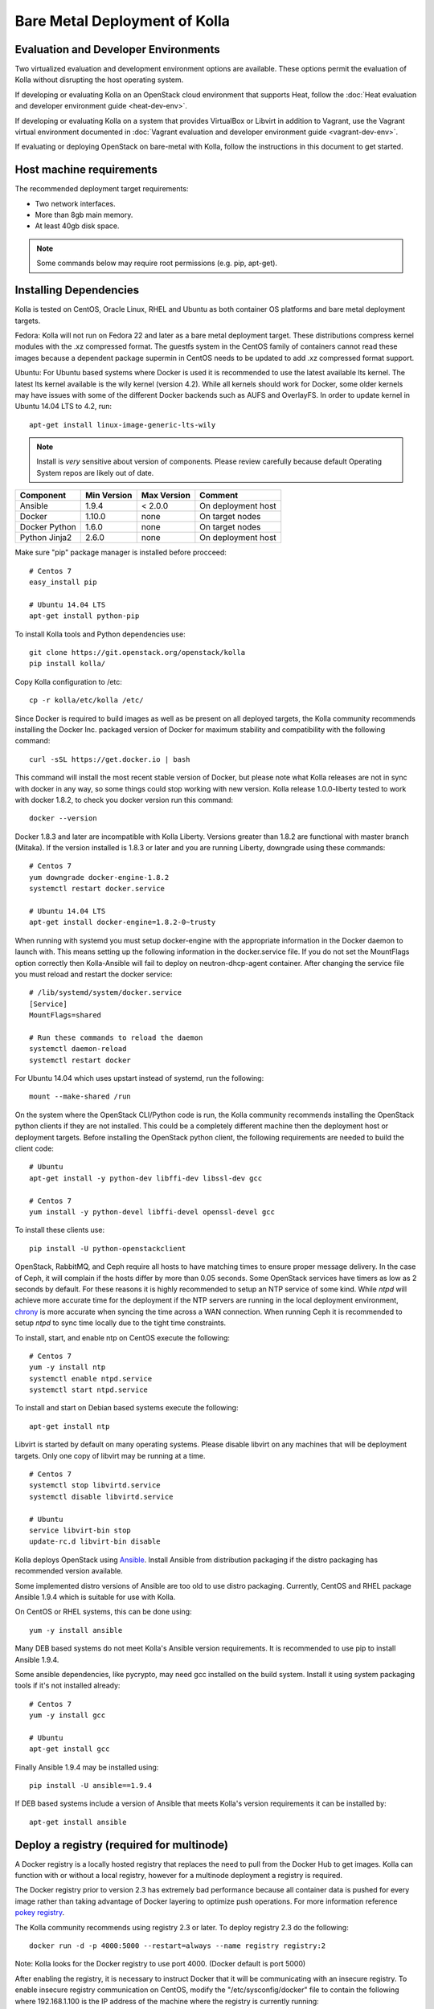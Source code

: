 Bare Metal Deployment of Kolla
==============================

Evaluation and Developer Environments
-------------------------------------

Two virtualized evaluation and development environment options are
available. These options permit the evaluation of Kolla without
disrupting the host operating system.

If developing or evaluating Kolla on an OpenStack cloud environment that
supports Heat, follow the :doc:`Heat evaluation and developer environment
guide <heat-dev-env>`.

If developing or evaluating Kolla on a system that provides VirtualBox or
Libvirt in addition to Vagrant, use the Vagrant virtual environment documented
in :doc:`Vagrant evaluation and
developer environment guide <vagrant-dev-env>`.

If evaluating or deploying OpenStack on bare-metal with Kolla, follow the
instructions in this document to get started.

Host machine requirements
-------------------------

The recommended deployment target requirements:

- Two network interfaces.
- More than 8gb main memory.
- At least 40gb disk space.

.. NOTE:: Some commands below may require root permissions (e.g. pip, apt-get).

Installing Dependencies
-----------------------

Kolla is tested on CentOS, Oracle Linux, RHEL and Ubuntu as both container
OS platforms and bare metal deployment targets.

Fedora: Kolla will not run on Fedora 22 and later as a bare metal deployment
target. These distributions compress kernel modules with the .xz compressed
format. The guestfs system in the CentOS family of containers cannot read
these images because a dependent package supermin in CentOS needs to be
updated to add .xz compressed format support.

Ubuntu: For Ubuntu based systems where Docker is used it is recommended to use
the latest available lts kernel. The latest lts kernel available is the wily
kernel (version 4.2). While all kernels should work for Docker, some older
kernels may have issues with some of the different Docker backends such as AUFS
and OverlayFS. In order to update kernel in Ubuntu 14.04 LTS to 4.2, run:

::

    apt-get install linux-image-generic-lts-wily

.. NOTE:: Install is *very* sensitive about version of components.  Please
  review carefully because default Operating System repos are likely out of
  date.

=====================   ===========  ===========  =========================
Component               Min Version  Max Version  Comment
=====================   ===========  ===========  =========================
Ansible                 1.9.4        < 2.0.0      On deployment host
Docker                  1.10.0       none         On target nodes
Docker Python           1.6.0        none         On target nodes
Python Jinja2           2.6.0        none         On deployment host
=====================   ===========  ===========  =========================

Make sure "pip" package manager is installed before procceed:

::

    # Centos 7
    easy_install pip

    # Ubuntu 14.04 LTS
    apt-get install python-pip

To install Kolla tools and Python dependencies use:

::

    git clone https://git.openstack.org/openstack/kolla
    pip install kolla/

Copy Kolla configuration to /etc:

::

    cp -r kolla/etc/kolla /etc/

Since Docker is required to build images as well as be present on all deployed
targets, the Kolla community recommends installing the Docker Inc. packaged
version of Docker for maximum stability and compatibility with the following
command:

::

    curl -sSL https://get.docker.io | bash

This command will install the most recent stable version of Docker, but please
note what Kolla releases are not in sync with docker in any way, so some things
could stop working with new version. Kolla release 1.0.0-liberty tested to
work with docker 1.8.2, to check you docker version run this command:

::

    docker --version

Docker 1.8.3 and later are incompatible with Kolla Liberty. Versions greater
than 1.8.2 are functional with master branch (Mitaka). If the version installed
is 1.8.3 or later and you are running Liberty, downgrade using these commands:

::

    # Centos 7
    yum downgrade docker-engine-1.8.2
    systemctl restart docker.service

    # Ubuntu 14.04 LTS
    apt-get install docker-engine=1.8.2-0~trusty

When running with systemd you must setup docker-engine with the appropriate
information in the Docker daemon to launch with. This means setting up the
following information in the docker.service file. If you do not set the
MountFlags option correctly then Kolla-Ansible will fail to deploy on
neutron-dhcp-agent container. After changing the service file you must reload
and restart the docker service:

::

    # /lib/systemd/system/docker.service
    [Service]
    MountFlags=shared

    # Run these commands to reload the daemon
    systemctl daemon-reload
    systemctl restart docker

For Ubuntu 14.04 which uses upstart instead of systemd, run the following:

::

    mount --make-shared /run

On the system where the OpenStack CLI/Python code is run, the Kolla community
recommends installing the OpenStack python clients if they are not installed.
This could be a completely different machine then the deployment host or
deployment targets. Before installing the OpenStack python client, the
following requirements are needed to build the client code:

::

   # Ubuntu
   apt-get install -y python-dev libffi-dev libssl-dev gcc

   # Centos 7
   yum install -y python-devel libffi-devel openssl-devel gcc

To install these clients use:

::

    pip install -U python-openstackclient

OpenStack, RabbitMQ, and Ceph require all hosts to have matching times to ensure
proper message delivery. In the case of Ceph, it will complain if the hosts
differ by more than 0.05 seconds. Some OpenStack services have timers as low as
2 seconds by default. For these reasons it is highly recommended to setup an NTP
service of some kind. While `ntpd` will achieve more accurate time for the
deployment if the NTP servers are running in the local deployment environment,
`chrony <http://chrony.tuxfamily.org>`_ is more accurate when syncing the time
across a WAN connection. When running Ceph it is recommended to setup `ntpd` to
sync time locally due to the tight time constraints.

To install, start, and enable ntp on CentOS execute the following:

::

    # Centos 7
    yum -y install ntp
    systemctl enable ntpd.service
    systemctl start ntpd.service

To install and start on Debian based systems execute the following:

::

    apt-get install ntp

Libvirt is started by default on many operating systems. Please disable libvirt
on any machines that will be deployment targets. Only one copy of libvirt may
be running at a time.

::

    # Centos 7
    systemctl stop libvirtd.service
    systemctl disable libvirtd.service

    # Ubuntu
    service libvirt-bin stop
    update-rc.d libvirt-bin disable

Kolla deploys OpenStack using
`Ansible <http://www.ansible.com>`__. Install Ansible from distribution
packaging if the distro packaging has recommended version available.

Some implemented distro versions of Ansible are too old to use distro
packaging.  Currently, CentOS and RHEL package Ansible 1.9.4 which is
suitable for use with Kolla.

On CentOS or RHEL systems, this can be done using:

::

    yum -y install ansible

Many DEB based systems do not meet Kolla's Ansible version requirements.
It is recommended to use pip to install Ansible 1.9.4.

Some ansible dependencies, like pycrypto, may need gcc installed on the build
system. Install it using system packaging tools if it's not installed already:

::

    # Centos 7
    yum -y install gcc

    # Ubuntu
    apt-get install gcc

Finally Ansible 1.9.4 may be installed using:

::

    pip install -U ansible==1.9.4

If DEB based systems include a version of Ansible that meets Kolla's
version requirements it can be installed by:

::

    apt-get install ansible


Deploy a registry (required for multinode)
------------------------------------------

A Docker registry is a locally hosted registry that replaces the need
to pull from the Docker Hub to get images. Kolla can function with
or without a local registry, however for a multinode deployment a registry
is required.

The Docker registry prior to version 2.3 has extremely bad performance
because all container data is pushed for every image rather than taking
advantage of Docker layering to optimize push operations.  For more
information reference
`pokey registry <https://github.com/docker/docker/issues/14018>`__.

The Kolla community recommends using registry 2.3 or later. To deploy
registry 2.3 do the following:

::

    docker run -d -p 4000:5000 --restart=always --name registry registry:2

Note: Kolla looks for the Docker registry to use port 4000. (Docker default
is port 5000)

After enabling the registry, it is necessary to instruct Docker that it will
be communicating with an insecure registry.  To enable insecure registry
communication on CentOS, modify the "/etc/sysconfig/docker" file to contain
the following where 192.168.1.100 is the IP address of the machine where the
registry is currently running:

::

    other_args="--insecure-registry 192.168.1.100:4000"

Docker Inc's packaged version of docker-engine for CentOS is defective and
does not read the other_args configuration options from
"/etc/sysconfig/docker".  To rectify this problem, set the contents of
"/usr/lib/systemd/system/docker.service" to:

::

    [Unit]
    Description=Docker Application Container Engine
    Documentation=https://docs.docker.com
    After=network.target docker.socket
    Requires=docker.socket

    [Service]
    EnvironmentFile=/etc/sysconfig/docker
    Type=notify
    ExecStart=/usr/bin/docker daemon -H fd:// $other_args
    MountFlags=slave
    LimitNOFILE=1048576
    LimitNPROC=1048576
    LimitCORE=infinity

    [Install]
    WantedBy=multi-user.target

And restart docker by executing the following commands:

::

    # Centos
    systemctl daemon-reload
    systemctl stop docker
    systemctl start docker

Building Container Images
-------------------------

The Kolla community does not currently generate new images for each commit
to the repository. The push time for a full image build to the docker registry
is about 5 hours on 100mbit Internet, so there are technical limitations to
using the Docker Hub registry with the current OpenStack CI/CD systems.

The Kolla community builds and pushes tested images for each tagged release of
Kolla, but if running from master, it is recommended to build images locally.

Before running the below instructions, ensure the docker daemon is running
or the build process will fail. To build images using default parameters run:

::

    kolla-build

By default kolla-build will build all containers using Centos as the base
image and binary installation as base installation method. To change this
behavior, please use the following parameters with kolla-build:

::

--base [ubuntu|centos|fedora|oraclelinux]
--type [binary|source]

If pushing to a local registry (recommended) use the flags:

::

    kolla-build --registry registry_ip_address:registry_ip_port --push

Note --base and --type can be added to the above kolla-build command if
different distributions or types are desired.

A docker build of all containers on Xeon hardware with NVME SSDs and
100mbit network takes roughly 30 minutes to a v1 Docker registry.  The CentOS
mirrors are flakey and the RDO delorean repository is not mirrored at all.  As
a result occasionally some containers fail to build. To rectify build
problems, the build tool will automatically attempt three retries of a build
operation if the first one fails.

It is also possible to build individual containers. As an example, if the
glance containers failed to build, all glance related containers can be
rebuilt as follows:

::

    kolla-build glance

In order to see all available parameters, run:

::

    kolla-build -h

Deploying Kolla
---------------

The Kolla community provides two example methods of Kolla
deploy: *all-in-one* and *multinode*. The "all-in-one" deploy is similar
to `devstack <http://docs.openstack.org/developer/devstack/>`__ deploy which
installs all OpenStack services on a single host. In the "multinode" deploy,
OpenStack services can be run on specific hosts. This documentation only
describes deploying *all-in-one* method as most simple one.

Each method is represented as an Ansible inventory file. More information on
the Ansible inventory file can be found in the Ansible `inventory introduction
<https://docs.ansible.com/intro_inventory.html>`__.

All variables for the environment can be specified in the files:
"/etc/kolla/globals.yml" and "/etc/kolla/passwords.yml"

Start by editing /etc/kolla/globals.yml. Check and edit, if needed, these
parameters: kolla_base_distro, kolla_install_type.

The kolla\_\*\_address variables can both be the same. Please specify
an unused IP address in the network to act as a VIP for
kolla\_internal\_address. The VIP will be used with keepalived and
added to the "api\_interface" as specified in the globals.yml

::

    kolla_external_address: "openstack.example.com"
    kolla_internal_address: "10.10.10.254"

If the environment doesn't have a free IP address available for VIP
configuration, the host's IP address may be used here by disabling HAProxy by
adding:

::

    enable_haproxy: "no"

Note this method is not recommended and generally not tested by the
Kolla community, but included since sometimes a free IP is not available
in a testing environment.

The "network\_interface" variable is the interface to which Kolla binds API
services. For example, when starting up Mariadb it will bind to the
IP on the interface list in the "network\_interface" variable.

::

    network_interface: "eth0"

The "neutron\_external\_interface" variable is the interface that will
be used for the external bridge in Neutron. Without this bridge the deployment
instance traffic will be unable to access the rest of the Internet. In
the case of a single interface on a machine, a veth pair may be used where
one end of the veth pair is listed here and the other end is in a bridge on
the system.

::

    neutron_external_interface: "eth1"

If using a local docker registry, set the docker\_registry information where
the local registry is operating on IP address 192.168.1.100 and the port 4000.

::

    docker_registry: "192.168.1.100:4000"

For "all-in-one" deploys, the following commands can be run. These will
setup all of the containers on the localhost. These commands will be
wrapped in the kolla-script in the future.  Note even for all-in-one installs
it is possible to use the docker registry for deployment, although not
strictly required.

First, check that the deployment targets are in a state where Kolla may deploy
to them:

::

    kolla-ansible prechecks

Run the deployment:

::

    kolla-ansible deploy

In order to see all available parameters, run:

::

    kolla-ansible -h

A bare metal system with Ceph takes 18 minutes to deploy. A virtual machine
deployment takes 25 minutes. These are estimates; different hardware may be
faster or slower but should be near these results.

After successful deployment of OpenStack, the Horizon dashboard will be
available by entering IP addr or hostname from "kolla_external_address",
or kolla_internal_address in case then kolla_external_address uses
kolla_internal_address.

Useful tools
-------------
After successful deployment of OpenStack, run the following command can create
an openrc file \/etc\/kolla\/admin-openrc.sh on the deploy node. Or view
tools/openrc-example for an example of an openrc that may be used with the
environment.

::

    kolla-ansible post-deploy

After the openrc file is created, use the following command to initialize an
environment with a glance image and neutron networks:

::

    source /etc/kolla/admin-openrc.sh
    kolla/tools/init-runonce

Debugging Kolla
---------------

The container's status can be determined on the deployment targets by
executing:

::

    docker ps -a

If any of the containers exited, this indicates a bug in the container. Please
seek help by filing a bug or contacting the developers via IRC.

The logs can be examined by executing:

::

    docker exec -it rsyslog bash

The logs from all services in all containers may be read from
/var/log/SERVICE_NAME

If the stdout logs are needed, please run:

::

    docker logs <container-name>

Note that some of the containers don't log to stdout at present so the above
command will provide no information.

To learn more about Docker command line operation please refer to `Docker
documentation <https://docs.docker.com/reference/commandline/cli/>`__.
